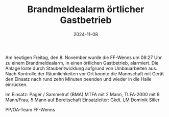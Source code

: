 #+TITLE: Brandmeldealarm örtlicher Gastbetrieb
#+DATE: 2024-11-08
#+FACEBOOK_URL: https://facebook.com/ffwenns/posts/937468358415617

Am heutigen Freitag, den 8. November wurde die FF-Wenns um 08:27 Uhr zu einem Brandmeldealarm, in einen örtlichen Gastbetrieb, alarmiert. Die Anlage löste durch Staubentwicklung aufgrund von Umbauarbeiten aus. Nach Kontrolle der Räumlichkeiten vor Ort konnte die Mannschaft mit Gerät den Einsatz nach rund zehn Minuten beenden und wieder in die Halle einrücken. 

Im Einsatz:
Pager / Sammelruf (BMA) 
MTFA mit 2 Mann, TLFA-2000 mit 8 Mann/Frau, 5 Mann auf Bereitschaft
Einsatzleiter: Gkdt. LM Dominik Siller

PP/ÖA-Team FF-Wenns
